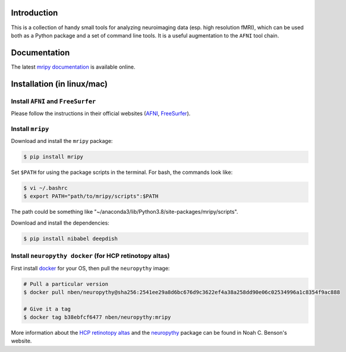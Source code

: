 Introduction
============

This is a collection of handy small tools for analyzing neuroimaging data (esp. 
high resolution fMRI), which can be used both as a Python package and 
a set of command line tools. It is a useful augmentation to the ``AFNI`` tool chain.


Documentation
=============
The latest `mripy documentation <https://mripy.readthedocs.io/en/latest/>`_ is available online.


Installation (in linux/mac)
===========================

Install ``AFNI`` and ``FreeSurfer``
-----------------------------------
Please follow the instructions in their official websites (AFNI_, FreeSurfer_).

.. _AFNI: https://afni.nimh.nih.gov/pub/dist/doc/htmldoc/background_install/install_instructs/index.html

.. _FreeSurfer: https://surfer.nmr.mgh.harvard.edu/fswiki/DownloadAndInstall

Install ``mripy``
-----------------
Download and install the ``mripy`` package:

.. code-block:: shell

    $ pip install mripy

Set ``$PATH`` for using the package scripts in the terminal. For bash, the commands look like:

.. code-block:: shell

    $ vi ~/.bashrc
    $ export PATH="path/to/mripy/scripts":$PATH

The path could be something like "~/anaconda3/lib/Python3.8/site-packages/mripy/scripts".

Download and install the dependencies:

.. code-block:: shell

    $ pip install nibabel deepdish
    

Install ``neuropythy docker`` (for HCP retinotopy altas)
--------------------------------------------------------
First install `docker <https://www.docker.com/products/docker-desktop>`_ for your OS, then pull the ``neuropythy`` image:

.. code-block:: shell

    # Pull a particular version
    $ docker pull nben/neuropythy@sha256:2541ee29a8d6bc676d9c3622ef4a38a258dd90e06c02534996a1c8354f9ac888

    # Give it a tag
    $ docker tag b38ebfcf6477 nben/neuropythy:mripy

More information about the `HCP retinotopy altas <https://nben.net/HCP-Retinotopy/>`_ and 
the `neuropythy <https://github.com/noahbenson/neuropythy>`_ package can be found in Noah C. Benson's website.



